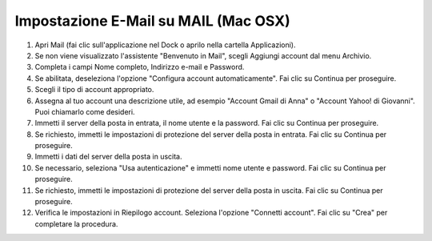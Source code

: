 --------------------------------------
Impostazione E-Mail su MAIL (Mac OSX)
--------------------------------------


1. Apri Mail (fai clic sull'applicazione nel Dock o aprilo nella cartella Applicazioni).
2. Se non viene visualizzato l'assistente "Benvenuto in Mail", scegli Aggiungi account dal menu Archivio.
3. Completa i campi Nome completo, Indirizzo e-mail e Password.

4. Se abilitata, deseleziona l'opzione "Configura account automaticamente". Fai clic su Continua per proseguire.
    
5. Scegli il tipo di account appropriato.
6. Assegna al tuo account una descrizione utile, ad esempio "Account Gmail di Anna" o "Account Yahoo! di Giovanni". Puoi chiamarlo come desideri.
7. Immetti il server della posta in entrata, il nome utente e la password. Fai clic su Continua per proseguire.
8. Se richiesto, immetti le impostazioni di protezione del server della posta in entrata. Fai clic su Continua per proseguire.
9. Immetti i dati del server della posta in uscita.
10. Se necessario, seleziona "Usa autenticazione" e immetti nome utente e password. Fai clic su Continua per proseguire.
11. Se richiesto, immetti le impostazioni di protezione del server della posta in uscita. Fai clic su Continua per proseguire.
12. Verifica le impostazioni in Riepilogo account. Seleziona l'opzione "Connetti account". Fai clic su "Crea" per completare la procedura.
